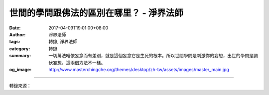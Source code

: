 世間的學問跟佛法的區別在哪里？ - 淨界法師
#########################################

:date: 2017-04-09T19:01:00+08:00
:author: 淨界法師
:tags: 轉錄, 淨界法師
:category: 轉錄
:summary: 一切萬法唯依妄念而有差別，就是這個妄念它是生死的根本。所以世間學問是刺激你的妄想，出世的學問是調伏妄想，這兩個方法不一樣。
:og_image: http://www.masterchingche.org/themes/desktop/zh-tw/assets/images/master_main.jpg


.. raw:: html

  <p>世間的學問跟佛法的區別在哪里？<br/> 上淨下界法師</p><p> 世間的學問，比方醫學、科學、文學等等，它的義理是非常淺薄，但是頭緒廣大，所以看起來容易，實際上很難，因為世間的學問都是在打妄想。世間的學問，以佛法的角度，就是把簡單的事情複雜化，因為它安立很多名言。</p><p> 所以你看，現在的人讀書越讀越傻，因為他安立很多名言，就產生障礙了。很多特別大智慧的人，他沒怎麼讀書，反而心識更靈巧。當然讀書可以創造中等人，但是創造上等人很難，因為你的名言太多了，你心中的那個概念把你限住了。所以世間的學問安立在名言分別，簡單地說就是妄想分別。</p><p> 但是，佛法剛好相反。佛法是破名言，破妄想，所以它義理深，但是線索只有一個——把我們的心帶回家。就是你不要老是向外攀緣，不要老是安立很多名言去觸動六道輪回的法。</p><p> 世間的學問，天臺宗叫作無差成差，本來沒有差別去創造差別，所以生命弄得很複雜。佛法是差即無差，它是把你從複雜中抓回來，把心帶回家。如果你的心越來越單純，你的修行就對了。這個很容易判斷。</p><p> 你如果學佛學了幾十年，你的心還很複雜，就糟了！是方法錯誤了。因為你方法複雜，表示你妄想打得重，你的生死業力強，同樣念佛你就比一般人不容易往生。因為你跟自己心中的六道輪回感應道交了。</p><p> 一個人要往生，諸位！你一定要想辦法把你的生死業力降到最低，對人生看得越來越淡。所以蕅益大師講，佛法從淡中求，世間從濃中求，世間是不斷地刺激你的感受，刺激你的妄想。因為物質的世界就會刺激你的受，五花八門，所以你妄想打得重，就觸動了生死業力。</p><p> 如果說你要往生，除了跟阿彌陀佛感應，憶佛念佛以外，你娑婆世界的妄想要少打一點，因為每打一個妄想，都是一個業力。一切萬法唯依妄念而有差別，就是這個妄念它是生死的根本。所以世間學問是刺激你的妄想，出世的學問是調伏妄想，這兩個方法不一樣。</p>

.. image:: https://scontent-tpe1-1.xx.fbcdn.net/v/t31.0-8/17814556_1950769831824213_9064024403141215782_o.jpg?oh=5fbb1dedd0d83d3b3dc2cf451896c1e8&oe=594F3FD8
   :align: center
   :alt: 世間的學問跟佛法的區別在哪里？

----

轉錄來源：

.. raw:: html

  <iframe src="https://www.facebook.com/plugins/post.php?href=https%3A%2F%2Fwww.facebook.com%2Fwww.masterchingche.org%2Fposts%2F1950769831824213%3A0&width=500" width="500" height="542" style="border:none;overflow:hidden" scrolling="no" frameborder="0" allowTransparency="true"></iframe>

.. _淨界法師: http://www.masterchingche.org/zh-tw/master_main.php
